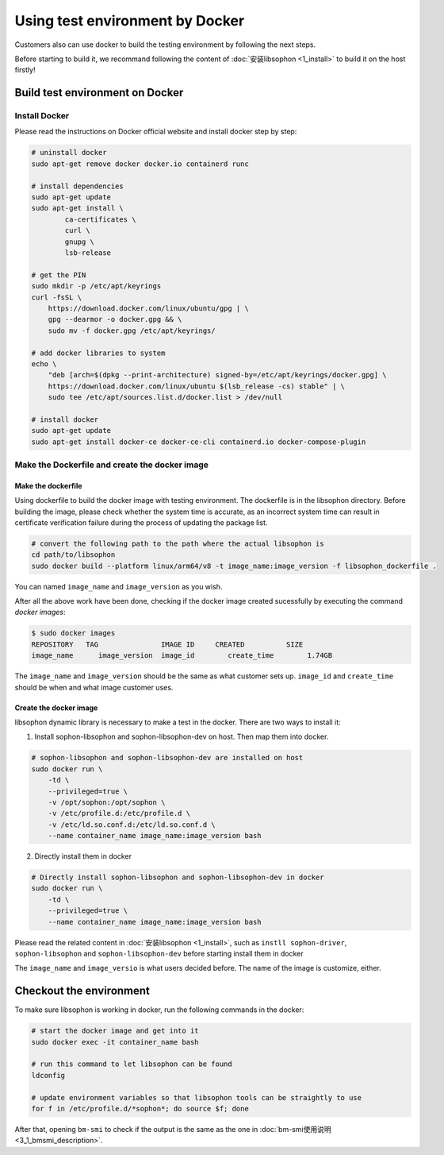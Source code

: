 Using test environment by Docker
-----------------------------------
Customers also can use docker to build the testing environment by following the next steps.

Before starting to build it, we recommand following the content of :doc:`安装libsophon <1_install>` to build it on the host firstly!

Build test environment on Docker
~~~~~~~~~~~~~~~~~~~~~~~~~~~~~~~~~~~

Install Docker
^^^^^^^^^^^^^^

Please read the instructions on Docker official website and install docker step by step:

.. code-block:: shell

    # uninstall docker
    sudo apt-get remove docker docker.io containerd runc

    # install dependencies
    sudo apt-get update
    sudo apt-get install \
            ca-certificates \
            curl \
            gnupg \
            lsb-release

    # get the PIN
    sudo mkdir -p /etc/apt/keyrings
    curl -fsSL \
        https://download.docker.com/linux/ubuntu/gpg | \
        gpg --dearmor -o docker.gpg && \
        sudo mv -f docker.gpg /etc/apt/keyrings/

    # add docker libraries to system
    echo \
        "deb [arch=$(dpkg --print-architecture) signed-by=/etc/apt/keyrings/docker.gpg] \
        https://download.docker.com/linux/ubuntu $(lsb_release -cs) stable" | \
        sudo tee /etc/apt/sources.list.d/docker.list > /dev/null

    # install docker
    sudo apt-get update
    sudo apt-get install docker-ce docker-ce-cli containerd.io docker-compose-plugin

Make the Dockerfile and create the docker image
^^^^^^^^^^^^^^^^^^^^^^^^^^^^^^^^^^^^^^^^^^^^^^^

Make the dockerfile
"""""""""""""""""""

Using dockerfile to build the docker image with testing environment. The dockerfile is in the libsophon directory. Before building the image, please check whether the system time is accurate, as an incorrect system time can result in certificate verification failure during the process of updating the package list.

.. code-block:: shell

    # convert the following path to the path where the actual libsophon is
    cd path/to/libsophon
    sudo docker build --platform linux/arm64/v8 -t image_name:image_version -f libsophon_dockerfile .

You can named ``image_name`` and ``image_version`` as you wish.

After all the above work have been done, checking if the docker image created sucessfully by executing the command `docker images`:

.. code-block:: shell

    $ sudo docker images
    REPOSITORY   TAG               IMAGE ID     CREATED          SIZE
    image_name      image_version  image_id        create_time        1.74GB


The ``image_name`` and ``image_version`` should be the same as what customer sets up. ``image_id`` and ``create_time`` \
should be when and what image customer uses.


Create the docker image
""""""""""""""""""""""""

libsophon dynamic library is necessary to make a test in the docker. There are two ways to install it:

1. Install sophon-libsophon and  sophon-libsophon-dev on host. Then map them into docker.

.. code-block:: shell

    # sophon-libsophon and sophon-libsophon-dev are installed on host
    sudo docker run \
        -td \
        --privileged=true \
        -v /opt/sophon:/opt/sophon \
        -v /etc/profile.d:/etc/profile.d \
        -v /etc/ld.so.conf.d:/etc/ld.so.conf.d \
        --name container_name image_name:image_version bash

2. Directly install them in docker

.. code-block:: shell

    # Directly install sophon-libsophon and sophon-libsophon-dev in docker
    sudo docker run \
        -td \
        --privileged=true \
        --name container_name image_name:image_version bash


Please read the related content in :doc:`安装libsophon <1_install>`, such as ``instll sophon-driver``, ``sophon-libsophon`` and ``sophon-libsophon-dev`` before starting install them in docker

The ``image_name`` and ``image_versio`` is what users decided before.  The name of the image is customize, either.

Checkout the environment
~~~~~~~~~~~~~~~~~~~~~~~~~~

To make sure libsophon is working in docker, run the following commands in the docker:

.. code-block:: shell

    # start the docker image and get into it
    sudo docker exec -it container_name bash

    # run this command to let libsophon can be found
    ldconfig

    # update environment variables so that libsophon tools can be straightly to use
    for f in /etc/profile.d/*sophon*; do source $f; done

After that, opening ``bm-smi`` to check if the output is the same as the one in :doc:`bm-smi使用说明 <3_1_bmsmi_description>`.